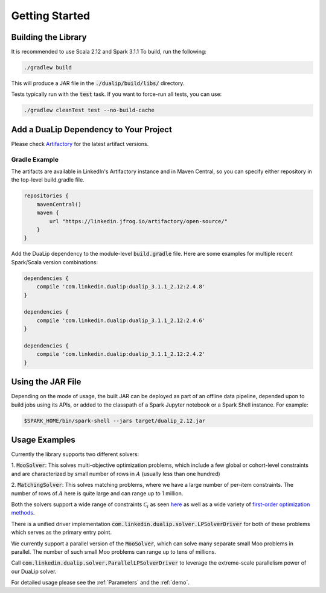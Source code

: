 Getting Started
===============

Building the Library
--------------------

It is recommended to use Scala 2.12 and Spark 3.1.1 To build, run the following:

.. code:: bash

  ./gradlew build

This will produce a JAR file in the :code:`./dualip/build/libs/` directory.

Tests typically run with the :code:`test` task. If you want to force-run all tests, you can use:

.. code:: bash

  ./gradlew cleanTest test --no-build-cache


Add a DuaLip Dependency to Your Project
---------------------------------------

Please check `Artifactory
<https://linkedin.jfrog.io/artifactory/DuaLip/>`_ for the latest artifact versions.

Gradle Example
^^^^^^^^^^^^^^

The artifacts are available in LinkedIn's Artifactory instance and in Maven Central, so you can specify either repository in the top-level build.gradle file.

.. code:: java

  repositories {
      mavenCentral()
      maven {
          url "https://linkedin.jfrog.io/artifactory/open-source/"
      }
  }

Add the DuaLip dependency to the module-level :code:`build.gradle` file. Here are some examples for multiple recent
Spark/Scala version combinations:

.. code:: java

  dependencies {
      compile 'com.linkedin.dualip:dualip_3.1.1_2.12:2.4.8'
  }

  dependencies {
      compile 'com.linkedin.dualip:dualip_3.1.1_2.12:2.4.6'
  }
  
  dependencies {
      compile 'com.linkedin.dualip:dualip_3.1.1_2.12:2.4.2'
  }


Using the JAR File
------------------

Depending on the mode of usage, the built JAR can be deployed as part of an offline data pipeline, depended 
upon to build jobs using its APIs, or added to the classpath of a Spark Jupyter notebook or a Spark Shell instance. For
example:

.. code:: bash

  $SPARK_HOME/bin/spark-shell --jars target/dualip_2.12.jar


Usage Examples
--------------
Currently the library supports two different solvers:

1. :code:`MooSolver`: This solves multi-objective optimization problems, which include a
few global or cohort-level constraints and are characterized by small number of rows 
in :math:`A` (usually less than one hundred)

2. :code:`MatchingSolver`: This solves matching problems, where we have a large number of 
per-item constraints. The number of rows of :math:`A` here is quite large and can range up to
1 million.

Both the solvers support a wide range of constraints :math:`\mathcal{C}_i` as seen `here
<../solver/index.html#constraints>`_
as well as a wide variety of `first-order optimization methods
<../solver/index.html#algorithm>`_.

There is a unified driver implementation :code:`com.linkedin.dualip.solver.LPSolverDriver` for 
both of these problems which serves as the primary entry point.

We currently support a parallel version of the :code:`MooSolver`, which can solve many separate 
small Moo problems in parallel. The number of such small Moo problems can range up to tens of millions.

Call :code:`com.linkedin.dualip.solver.ParallelLPSolverDriver` to leverage the extreme-scale parallelism 
power of our DuaLip solver.

For detailed usage please see the :ref:`Parameters` and the :ref:`demo`.